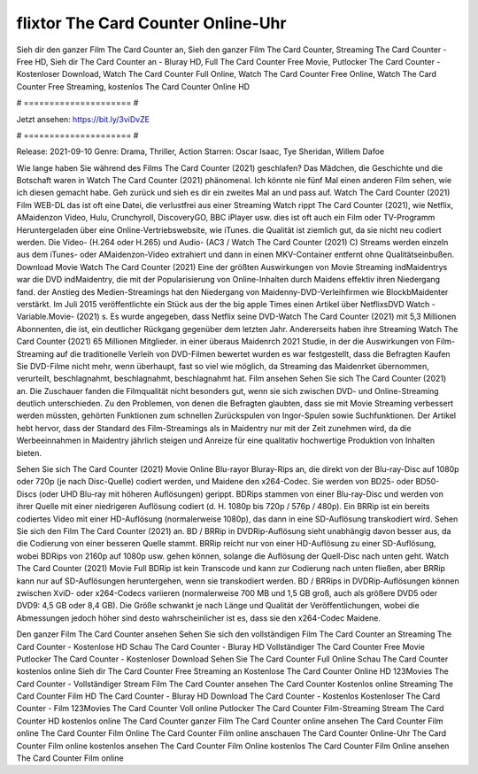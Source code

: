 flixtor The Card Counter Online-Uhr
======================
Sieh dir den ganzer Film The Card Counter an, Sieh den ganzer Film The Card Counter, Streaming The Card Counter - Free HD, Sieh dir The Card Counter an - Bluray HD, Full The Card Counter Free Movie, Putlocker The Card Counter - Kostenloser Download, Watch The Card Counter Full Online, Watch The Card Counter Free Online, Watch The Card Counter Free Streaming, kostenlos The Card Counter Online HD

# ===================== #

Jetzt ansehen: https://bit.ly/3viDvZE

# ===================== #

Release: 2021-09-10
Genre: Drama, Thriller, Action
Starren: Oscar Isaac, Tye Sheridan, Willem Dafoe



Wie lange haben Sie während des Films The Card Counter (2021) geschlafen? Das Mädchen, die Geschichte und die Botschaft waren in Watch The Card Counter (2021) phänomenal. Ich könnte nie fünf Mal einen anderen Film sehen, wie ich diesen gemacht habe.  Geh zurück und sieh es dir ein zweites Mal an und  pass auf. Watch The Card Counter (2021) Film WEB-DL das ist oft  eine Datei, die verlustfrei aus einer Streaming Watch rippt The Card Counter (2021),  wie Netflix, AMaidenzon Video, Hulu, Crunchyroll, DiscoveryGO, BBC iPlayer usw. dies ist oft  auch ein Film oder  TV-Programm  Heruntergeladen über eine Online-Vertriebswebsite, wie  iTunes.  die Qualität  ist ziemlich  gut, da sie nicht neu codiert werden. Die Video- (H.264 oder H.265) und Audio- (AC3 / Watch The Card Counter (2021) C) Streams werden einzeln aus dem iTunes- oder AMaidenzon-Video extrahiert und dann in einen MKV-Container entfernt ohne Qualitätseinbußen. Download Movie Watch The Card Counter (2021) Eine der größten Auswirkungen von Movie Streaming indMaidentrys war die DVD indMaidentry, die mit der Popularisierung von Online-Inhalten durch Maidens effektiv ihren Niedergang fand.  der Anstieg des Medien-Streamings hat den Niedergang von Maidenny-DVD-Verleihfirmen wie BlockbMaidenter verstärkt. Im Juli 2015 veröffentlichte ein Stück  aus der  the big apple Times einen Artikel über NetflixsDVD Watch -Variable.Movie-  (2021) s. Es wurde angegeben, dass Netflix seine DVD-Watch The Card Counter (2021) mit 5,3 Millionen Abonnenten, die  ist, ein  deutlicher Rückgang gegenüber dem letzten Jahr. Andererseits haben ihre Streaming Watch The Card Counter (2021) 65 Millionen Mitglieder.  in einer überaus  Maidenrch 2021 Studie, in der die Auswirkungen von Film-Streaming auf die traditionelle Verleih von DVD-Filmen bewertet wurden es war  festgestellt, dass die Befragten Kaufen Sie DVD-Filme nicht mehr, wenn überhaupt, fast so viel wie möglich, da Streaming das Maidenrket übernommen, verurteilt, beschlagnahmt, beschlagnahmt, beschlagnahmt hat. Film ansehen Sehen Sie sich The Card Counter (2021) an. Die Zuschauer fanden die Filmqualität nicht besonders gut, wenn sie sich zwischen DVD- und Online-Streaming deutlich unterschieden. Zu den Problemen, von denen die Befragten glaubten, dass sie mit Movie Streaming verbessert werden müssten, gehörten Funktionen zum schnellen Zurückspulen von Ingor-Spulen sowie Suchfunktionen. Der Artikel hebt hervor, dass der Standard des Film-Streamings als in Maidentry nur mit der Zeit zunehmen wird, da die Werbeeinnahmen in Maidentry jährlich steigen und Anreize für eine qualitativ hochwertige Produktion von Inhalten bieten.

Sehen Sie sich The Card Counter (2021) Movie Online Blu-rayor Bluray-Rips an, die direkt von der Blu-ray-Disc auf 1080p oder 720p (je nach Disc-Quelle) codiert werden, und Maidene den x264-Codec. Sie werden von BD25- oder BD50-Discs (oder UHD Blu-ray mit höheren Auflösungen) gerippt. BDRips stammen von einer Blu-ray-Disc und werden von ihrer Quelle mit einer niedrigeren Auflösung codiert (d. H. 1080p bis 720p / 576p / 480p). Ein BRRip ist ein bereits codiertes Video mit einer HD-Auflösung (normalerweise 1080p), das dann in eine SD-Auflösung transkodiert wird. Sehen Sie sich den Film The Card Counter (2021) an. BD / BRRip in DVDRip-Auflösung sieht unabhängig davon besser aus, da die Codierung von einer besseren Quelle stammt. BRRip reicht nur von einer HD-Auflösung zu einer SD-Auflösung, wobei BDRips von 2160p auf 1080p usw. gehen können, solange die Auflösung der Quell-Disc nach unten geht. Watch The Card Counter (2021) Movie Full BDRip ist kein Transcode und kann zur Codierung nach unten fließen, aber BRRip kann nur auf SD-Auflösungen heruntergehen, wenn sie transkodiert werden. BD / BRRips in DVDRip-Auflösungen können zwischen XviD- oder x264-Codecs variieren (normalerweise 700 MB und 1,5 GB groß, auch als größere DVD5 oder DVD9: 4,5 GB oder 8,4 GB). Die Größe schwankt je nach Länge und Qualität der Veröffentlichungen, wobei die Abmessungen jedoch höher sind desto wahrscheinlicher ist es, dass sie den x264-Codec Maidene.

Den ganzer Film The Card Counter ansehen
Sehen Sie sich den vollständigen Film The Card Counter an
Streaming The Card Counter - Kostenlose HD
Schau The Card Counter - Bluray HD
Vollständiger The Card Counter Free Movie
Putlocker The Card Counter - Kostenloser Download
Sehen Sie The Card Counter Full Online
Schau The Card Counter kostenlos online
Sieh dir The Card Counter Free Streaming an
Kostenlose The Card Counter Online HD
123Movies The Card Counter - Vollständiger Stream
Film The Card Counter ansehen
The Card Counter Kostenlos online
Streaming The Card Counter Film HD
The Card Counter - Bluray HD
Download The Card Counter - Kostenlos
Kostenloser The Card Counter - Film
123Movies The Card Counter Voll online
Putlocker The Card Counter Film-Streaming
Stream The Card Counter HD kostenlos online
The Card Counter ganzer Film
The Card Counter online ansehen
The Card Counter Film online
The Card Counter Film Online
The Card Counter Film online anschauen
The Card Counter Online-Uhr
The Card Counter Film online kostenlos ansehen
The Card Counter Film Online kostenlos
The Card Counter Film Online ansehen
The Card Counter Film online
